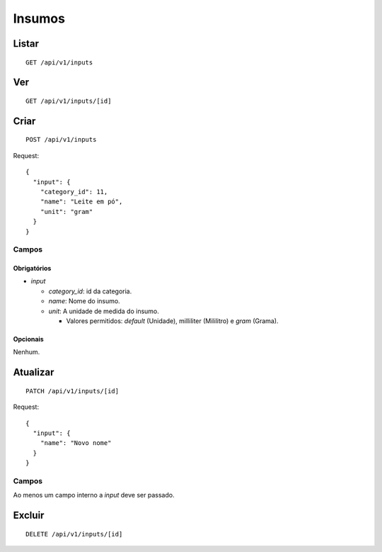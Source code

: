 #######
Insumos
#######

Listar
======

::

    GET /api/v1/inputs

Ver
===

::

    GET /api/v1/inputs/[id]

Criar
=====

::

    POST /api/v1/inputs

Request::

    {
      "input": {
        "category_id": 11,
        "name": "Leite em pó",
        "unit": "gram"
      }
    }

Campos
------

Obrigatórios
^^^^^^^^^^^^

* *input*

  * *category_id*: id da categoria.
  * *name*: Nome do insumo.
  * *unit*: A unidade de medida do insumo.

    * Valores permitidos: *default* (Unidade), milliliter (Mililitro) e *gram* (Grama).

Opcionais
^^^^^^^^^

Nenhum.

Atualizar
=========

::

    PATCH /api/v1/inputs/[id]

Request::

    {
      "input": {
        "name": "Novo nome"
      }
    }

Campos
------

Ao menos um campo interno a *input* deve ser passado.

Excluir
=======

::

    DELETE /api/v1/inputs/[id]
